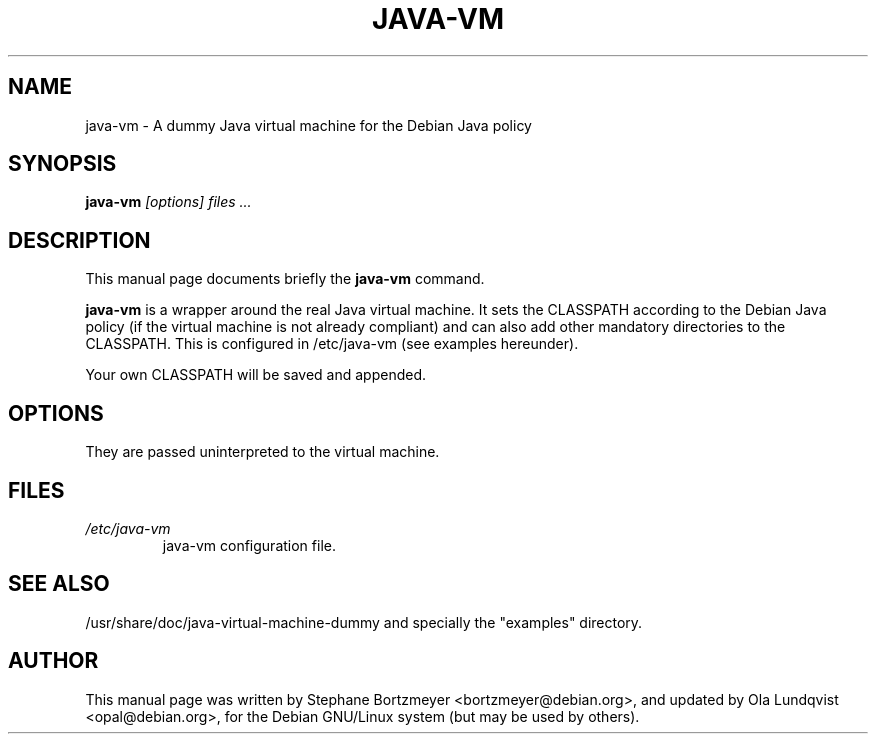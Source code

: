 .\" -*- nroff -*-
.TH JAVA-VM "1" "November 1999" "DEBIAN"
.SH NAME
java-vm \- A dummy Java virtual machine for the Debian Java policy
.SH SYNOPSIS
.B java-vm
.I "[options] files ..."
.SH DESCRIPTION
This manual page documents briefly the
.BR java-vm
command.
.PP
.B java-vm
is a wrapper around the real Java virtual machine. It sets the
CLASSPATH according to the Debian Java policy (if the virtual machine
is not already compliant) and can also add other mandatory directories
to the CLASSPATH. This is configured in /etc/java-vm (see examples
hereunder).
.PP
Your own CLASSPATH will be saved and appended.
.SH OPTIONS
They are passed uninterpreted to the virtual machine.
.SH FILES
.TP
.I /etc/java-vm
java-vm configuration file.
.SH "SEE ALSO"
/usr/share/doc/java-virtual-machine-dummy
and specially the "examples" directory.
.SH AUTHOR
This manual page was written by Stephane Bortzmeyer <bortzmeyer@debian.org>,
and updated by Ola Lundqvist <opal@debian.org>,
for the Debian GNU/Linux system (but may be used by others).
